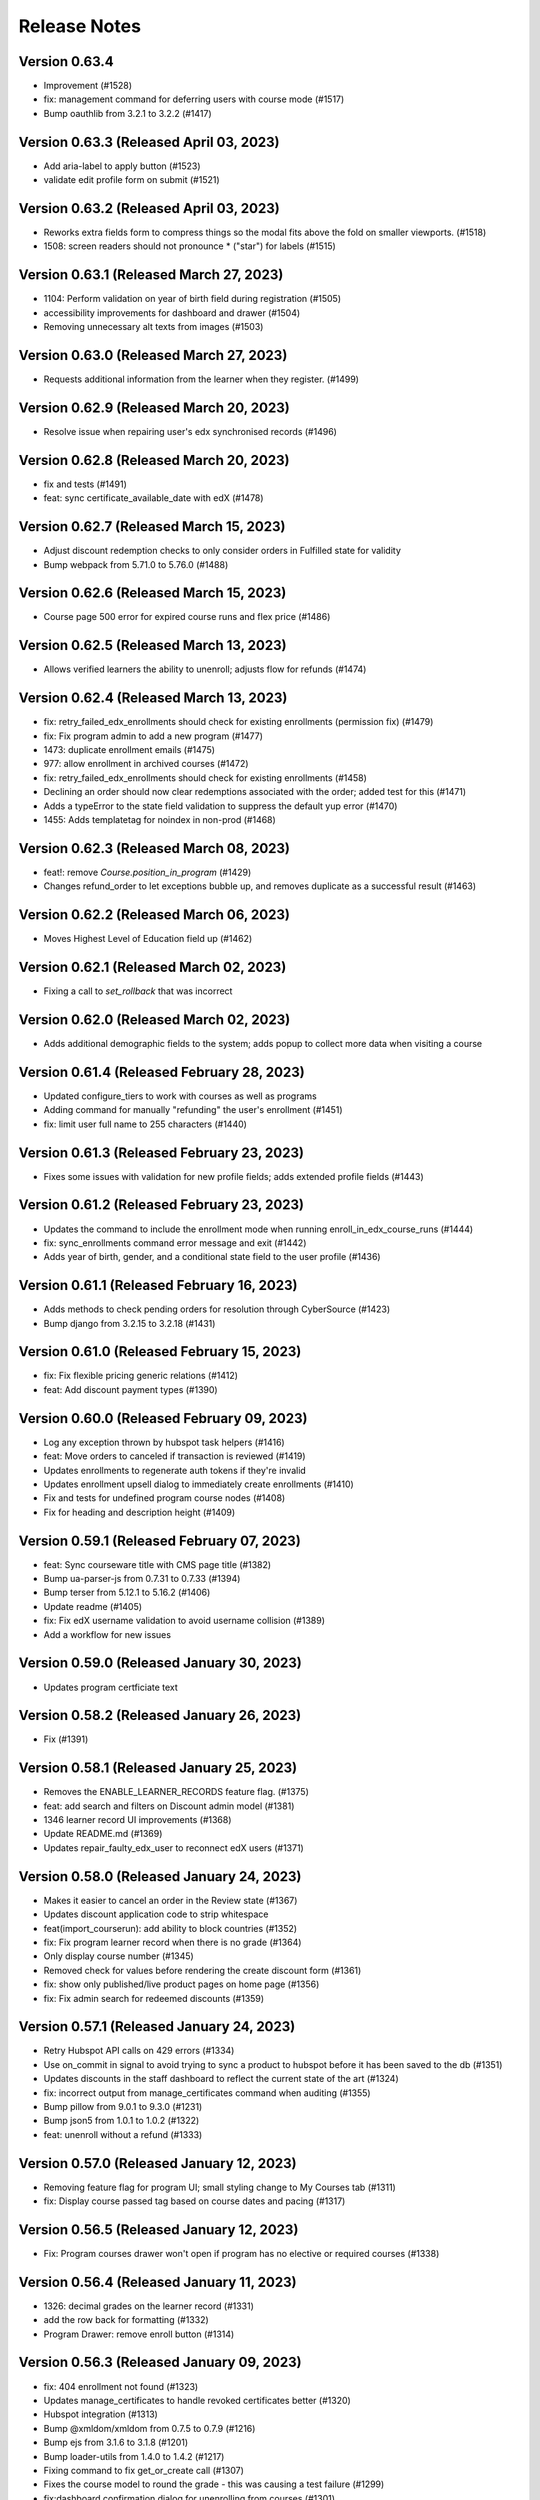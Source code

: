 Release Notes
=============

Version 0.63.4
--------------

- Improvement (#1528)
- fix: management command for deferring users with course mode (#1517)
- Bump oauthlib from 3.2.1 to 3.2.2 (#1417)

Version 0.63.3 (Released April 03, 2023)
--------------

- Add aria-label to apply button (#1523)
- validate edit profile form on submit (#1521)

Version 0.63.2 (Released April 03, 2023)
--------------

- Reworks extra fields form to compress things so the modal fits above the fold on smaller viewports. (#1518)
- 1508: screen readers should not pronounce * ("star") for labels (#1515)

Version 0.63.1 (Released March 27, 2023)
--------------

- 1104: Perform validation on year of birth field during registration (#1505)
- accessibility improvements for dashboard and drawer (#1504)
- Removing unnecessary alt texts from images (#1503)

Version 0.63.0 (Released March 27, 2023)
--------------

- Requests additional information from the learner when they register. (#1499)

Version 0.62.9 (Released March 20, 2023)
--------------

- Resolve issue when repairing user's edx synchronised records (#1496)

Version 0.62.8 (Released March 20, 2023)
--------------

- fix and tests (#1491)
- feat: sync certificate_available_date with edX (#1478)

Version 0.62.7 (Released March 15, 2023)
--------------

- Adjust discount redemption checks to only consider orders in Fulfilled state for validity
- Bump webpack from 5.71.0 to 5.76.0 (#1488)

Version 0.62.6 (Released March 15, 2023)
--------------

- Course page 500 error for expired course runs and flex price (#1486)

Version 0.62.5 (Released March 13, 2023)
--------------

- Allows verified learners the ability to unenroll; adjusts flow for refunds (#1474)

Version 0.62.4 (Released March 13, 2023)
--------------

- fix: retry_failed_edx_enrollments should check for existing enrollments (permission fix) (#1479)
- fix: Fix program admin to add a new program (#1477)
- 1473: duplicate enrollment emails (#1475)
- 977: allow enrollment in archived courses (#1472)
- fix: retry_failed_edx_enrollments should check for existing enrollments (#1458)
- Declining an order should now clear redemptions associated with the order; added test for this (#1471)
- Adds a typeError to the state field validation to suppress the default yup error (#1470)
- 1455: Adds templatetag for noindex in non-prod (#1468)

Version 0.62.3 (Released March 08, 2023)
--------------

- feat!: remove `Course.position_in_program` (#1429)
- Changes refund_order to let exceptions bubble up, and removes duplicate as a successful result (#1463)

Version 0.62.2 (Released March 06, 2023)
--------------

- Moves Highest Level of Education field up (#1462)

Version 0.62.1 (Released March 02, 2023)
--------------

- Fixing a call to `set_rollback` that was incorrect

Version 0.62.0 (Released March 02, 2023)
--------------

- Adds additional demographic fields to the system; adds popup to collect more data when visiting a course

Version 0.61.4 (Released February 28, 2023)
--------------

- Updated configure_tiers to work with courses as well as programs
- Adding command for manually "refunding" the user's enrollment (#1451)
- fix: limit user full name to 255 characters (#1440)

Version 0.61.3 (Released February 23, 2023)
--------------

- Fixes some issues with validation for new profile fields; adds extended profile fields (#1443)

Version 0.61.2 (Released February 23, 2023)
--------------

- Updates the command to include the enrollment mode when running enroll_in_edx_course_runs (#1444)
- fix: sync_enrollments command error message and exit (#1442)
- Adds year of birth, gender, and a conditional state field to the user profile (#1436)

Version 0.61.1 (Released February 16, 2023)
--------------

- Adds methods to check pending orders for resolution through CyberSource (#1423)
- Bump django from 3.2.15 to 3.2.18 (#1431)

Version 0.61.0 (Released February 15, 2023)
--------------

- fix: Fix flexible pricing generic relations (#1412)
- feat: Add discount payment types (#1390)

Version 0.60.0 (Released February 09, 2023)
--------------

- Log any exception thrown by hubspot task helpers (#1416)
- feat: Move orders to canceled if transaction is reviewed (#1419)
- Updates enrollments to regenerate auth tokens if they're invalid
- Updates enrollment upsell dialog to immediately create enrollments (#1410)
- Fix and tests for undefined program course nodes (#1408)
- Fix for heading and description height (#1409)

Version 0.59.1 (Released February 07, 2023)
--------------

- feat: Sync courseware title with CMS page title (#1382)
- Bump ua-parser-js from 0.7.31 to 0.7.33 (#1394)
- Bump terser from 5.12.1 to 5.16.2 (#1406)
- Update readme (#1405)
- fix: Fix edX username validation to avoid username collision (#1389)
- Add a workflow for new issues

Version 0.59.0 (Released January 30, 2023)
--------------

- Updates program certficiate text

Version 0.58.2 (Released January 26, 2023)
--------------

- Fix (#1391)

Version 0.58.1 (Released January 25, 2023)
--------------

- Removes the ENABLE_LEARNER_RECORDS feature flag. (#1375)
- feat: add search and filters on Discount admin model (#1381)
- 1346 learner record UI improvements (#1368)
- Update README.md (#1369)
- Updates repair_faulty_edx_user to reconnect edX users (#1371)

Version 0.58.0 (Released January 24, 2023)
--------------

- Makes it easier to cancel an order in the Review state (#1367)
- Updates discount application code to strip whitespace
- feat(import_courserun): add ability to block countries (#1352)
- fix: Fix program learner record when there is no grade (#1364)
- Only display course number (#1345)
- Removed check for values before rendering the create discount form (#1361)
- fix: show only published/live product pages on home page (#1356)
- fix: Fix admin search for redeemed discounts (#1359)

Version 0.57.1 (Released January 24, 2023)
--------------

- Retry Hubspot API calls on 429 errors (#1334)
- Use on_commit in signal to avoid trying to sync a product to hubspot before it has been saved to the db (#1351)
- Updates discounts in the staff dashboard to reflect the current state of the art (#1324)
- fix: incorrect output from manage_certificates command when auditing (#1355)
- Bump pillow from 9.0.1 to 9.3.0 (#1231)
- Bump json5 from 1.0.1 to 1.0.2 (#1322)
- feat: unenroll without a refund (#1333)

Version 0.57.0 (Released January 12, 2023)
--------------

- Removing feature flag for program UI; small styling change to My Courses tab (#1311)
- fix: Display course passed tag based on course dates and pacing (#1317)

Version 0.56.5 (Released January 12, 2023)
--------------

- Fix: Program courses drawer won't open if program has no elective or required courses (#1338)

Version 0.56.4 (Released January 11, 2023)
--------------

- 1326: decimal grades on the learner record (#1331)
- add the row back for formatting (#1332)
- Program Drawer: remove enroll button (#1314)

Version 0.56.3 (Released January 09, 2023)
--------------

- fix: 404 enrollment not found (#1323)
- Updates manage_certificates to handle revoked certificates better (#1320)
- Hubspot integration (#1313)
- Bump @xmldom/xmldom from 0.7.5 to 0.7.9 (#1216)
- Bump ejs from 3.1.6 to 3.1.8 (#1201)
- Bump loader-utils from 1.4.0 to 1.4.2 (#1217)
- Fixing command to fix get_or_create call (#1307)
- Fixes the course model to round the grade - this was causing a test failure (#1299)
- fix:dashboard confirmation dialog for unenrolling from courses (#1301)

Version 0.56.2 (Released January 03, 2023)
--------------

- Revert "Removes feature flag; small styling adjustment on My Courses tab when no Programs tab"
- Removes feature flag; small styling adjustment on My Courses tab when no Programs tab
- fix: don't show programs tab if user isn't enrolled in a program (#1303)
- Update course message if already enrolled (#1300)

Version 0.56.1 (Released December 21, 2022)
--------------

- fix: Fix courseware URL in command (#1305)
- Updates button styling to sync border widths; updates close button on drawer
- Fixed program info card to render course details link properly

Version 0.56.0 (Released December 20, 2022)
--------------

- Changing the URL so that it ends in /home (rather than /, which directed learners to the about page) (#1295)
- Updates the program drawer to use the requirements tree (#1281)
- fix: program certificate link text (#1282)
- Updates course run and program certificate models to limit choices just to certificate pages in admin

Version 0.55.1 (Released December 19, 2022)
--------------

- fix: certificate template improvements (#1261)
- feat: management command for creating, revoking program certificates (#1260)
- fix: edx-api-client requirement update (#1287)
- Edx verified force enrollment after enrollment end date (#1225)
- Updates program UI to enable unenrollments
- Program drawer remove not enrolled (#1278)
- 1252: dashboard course should not be in progress and ended at the same time (#1279)

Version 0.55.0 (Released December 14, 2022)
--------------

- added program certificates migration from micromasters
- Run command to create initial revisions in `configure_instance` (#1262)
- Removed program readable ID from the card. (#1274)
- 1253: dashboard courses and programs tabs aren't screen reader accessible (#1267)

Version 0.54.6 (Released December 09, 2022)
--------------

- Flipping the default for `for_flexible_pricing` from True to False (#1268)

Version 0.54.5 (Released December 09, 2022)
--------------

- Adds courserun importing from edX (like sync_courserun, but moreso) (#1256)
- Fixes the URL in the partner school email (#1248)

Version 0.54.4 (Released December 08, 2022)
--------------

- fix: program certificate creation should use ProgramRequirement tree (#1239)
- Updates program drawer to handle empty requirements trees, adds function to check for invalid trees

Version 0.54.3 (Released December 07, 2022)
--------------

- Adds "reference_number" to the searchable fields in the BaseOrderAdmin and FulfilledOrderAdmin classes

Version 0.54.2 (Released December 05, 2022)
--------------

- Adds program record functionality
- Change ubuntu-latest to ubuntu-20.04 on all hithub actions yml files

Version 0.54.1 (Released November 22, 2022)
--------------

- 1207 accessibility more dates popup on course pages lacks keyboard controls (#1230)

Version 0.54.0 (Released November 21, 2022)
--------------

- fixing list formatting in generate_discount_code.rst
- Adds some checks to ensure there is a requirements tree before walking it
- Adds some additional options and docs for some management commands

Version 0.53.3 (Released November 17, 2022)
--------------

- 1206 dashboard course detail and view certificate links are too close together (#1209)

Version 0.53.2 (Released November 16, 2022)
--------------

- Adds some code to walk the requirements tree if there are nested operators
- removes ol-django openedx from test_requirements, updates other requirements to get google-sheets-refunds 0.7.0
- Re-groups enrollments in the program drawer and adds tags back to enrollments

Version 0.53.1 (Released November 15, 2022)
--------------

- Fix accidental deletion of requirements

Version 0.53.0 (Released November 14, 2022)
--------------

- added migration to import program enrollments from MicroMaster

Version 0.52.0 (Released November 14, 2022)
--------------

- Fix issues with requirements admin assets

Version 0.51.3 (Released November 04, 2022)
--------------

- Enhance Product admin search and List display (#1194)

Version 0.51.2 (Released November 03, 2022)
--------------

- Add honor code link to account creation dialog (#1187)

Version 0.51.1 (Released November 02, 2022)
--------------

- added a import script to backfill PaidCourseRun for the legacy orders
- Adds wrapper command to bootstrap a fresh MITxOnline instance

Version 0.51.0 (Released November 01, 2022)
--------------

- Add missing import
- Added program requirements data model and admin

Version 0.50.3 (Released October 27, 2022)
--------------

- Adds management command to create a really basic courseware about page.
- Adds a management command to create courseware objects

Version 0.50.2 (Released October 26, 2022)
--------------

- Fix fmt and fmt:check commands
- Adds a management command to create and optionally enroll a user

Version 0.50.1 (Released October 25, 2022)
--------------

- feat: program certificates (#1072)
- feat: User verified course enrollment (#1129)

Version 0.50.0 (Released October 25, 2022)
--------------

- Updating version of mitol-django-payment-gateway to 1.7.1.
- feat: sync is_self_paced from edX (#1158)
- Some changes to the Varnish config; the host was getting set wrong so there were some issues with generated URLs
- Adding simple Varnish config file and service block; should be caching now on port 8013

Version 0.49.4 (Released October 20, 2022)
--------------

- add course certificate migration from MM

Version 0.49.3 (Released October 20, 2022)
--------------

- Adds updated dashboard UI for programs
- Changes staff dashboard to use Django sessions rather than OAuth2

Version 0.49.2 (Released October 19, 2022)
--------------

- 1148: course-enrollment-upgrading-is-not-ever-synchronized-with-edx-if-the-original-update-request-fails (#1151)

Version 0.49.1 (Released October 19, 2022)
--------------

- docs: add information about certificates management (#1136)
- 1143&1144 Fix search and improve loading for e-commerce admin (#1145)

Version 0.49.0 (Released October 17, 2022)
--------------

- Adds a management command to create discount code(s) from the command line
- 1141 Display end date when course ends on dashboard (#1146)
- update course run as raw field on CourseRunGrade admin

Version 0.48.3 (Released October 17, 2022)
--------------

- 1114 Add /checkout/ to no cache urls (#1132)
- Removes unused ecommerce feature flags

Version 0.48.2 (Released October 12, 2022)
--------------

- Updates `configure_for_dedp` command to make it more generic
- Added reference number to list display (#1128)

Version 0.48.1 (Released October 11, 2022)
--------------

- DRYed up the redirect code

Version 0.48.0 (Released October 11, 2022)
--------------

- 1119 Fix basket search for Django admin (#1120)
- Adds additional error reporting; accepts transactions with status code 100
- 1102 Use raw id field for discount in admin (#1112)
- 1115 Use raw id field for order in transactions admin (#1118)
- Fix course model course number property (#1103)
- Updating the enrollment code query to match on email or username now
- 842: sync coursrun upgrade deadline with edx (#1098)
- Added /courses/ to the cache-control list (there's dynamic stuff on course pages; this should keep it out of the Fastly cache)

Version 0.47.3 (Released October 07, 2022)
--------------

- 1094: log information when an order callback request results in an unknown error (#1099)
- Online-1100 Disable price on course page (#1101)
- Save users with no enrollment into file (#1096)
- Updates the call to subscribe to edX emails to be in a post-commit hook

Version 0.47.2 (Released October 04, 2022)
--------------

- made order admin page view-only

Version 0.47.1 (Released October 04, 2022)
--------------

- fixed letter_grade and grade in MM migration query to match with production

Version 0.47.0 (Released October 04, 2022)
--------------

- Fix a small bug in upgrade_eligible_users (#1081)
- Adds dupe checking for generated codes; adds --expires flag to set the expiration date on generated codes
- 1044: when referring to a course in email dont include the full course (#1076)
- fix: show zero for negative prices (#1079)
- update local only enrollments error to filter out unenrolled

Version 0.46.3 (Released October 03, 2022)
--------------

- Upgrade legacy learners that paid and are enrolled, have exam attempt (#1059)
- Revert "1044: when referring to a course in email don't include the full course (#1060)" (#1071)
- 1044: when referring to a course in email don't include the full course (#1060)
- remove unused variables + update eslint config
- Adds management command to generate enrollment codes for legacy learners
- add webpack-bundle-analyzer
- Changes the receipt email subject

Version 0.46.2 (Released September 29, 2022)
--------------

- Online-1035 Display upgrade dialog when Ecommerce enabled (#1065)

Version 0.46.1 (Released September 28, 2022)
--------------

- 1051: Don't display "active" on the dashboard when it is past the course run's course_end date (#1057)
- added management command to create products for DEDP
- 1036 enrolled button on about page links to course before it has started (#1056)
- updated payment response reason code to log error for 1xx
- Bump jwcrypto from 1.0 to 1.4 (#1022)
- Online-1048 Add top margin for footer (#1052)
- Removed an "import this" and updated settings to make cssutils log less verbosely

Version 0.46.0 (Released September 27, 2022)
--------------

- Updates the order fulfillment code to wait for the transaction to complete before sending message
- Missed a spot where get_order_from_cybersource_payment_response needed to be wrapped in a transaction
- Bump oauthlib from 3.1.1 to 3.2.1 (#1008)

Version 0.45.7 (Released September 23, 2022)
--------------

- Fixes duplicate key error when returning to cart using back button

Version 0.45.6 (Released September 22, 2022)
--------------

- fix: product discount calculation for inactive product on course detail page (#1026)
- added user info to sync_enrollment and updated sentry config to pass send_default_pii

Version 0.45.5 (Released September 21, 2022)
--------------

- Bump google sheets versions
- Adds a management command to create a basic financial assistance form for a courseware object
- Fix (#1018)

Version 0.45.4 (Released September 21, 2022)
--------------

- fix: text change to OFAC disclaimer (#992)
- Adds an email message that is sent when an order is refunded

Version 0.45.3 (Released September 20, 2022)
--------------

- data migration for certificate index page (#974)
- fix(deps): pin dependencies

Version 0.45.2 (Released September 20, 2022)
--------------

- fixed the link to the flexible pricing form on the course detail popup
- Fix factory-boy package name and pin
- Fixing test - forcing Decimal type and limiting calced amount to 0
- chore(deps): update actions/checkout action to v3
- chore(deps): update dependency attrs to v22
- chore(deps): update codecov/codecov-action action to v3
- chore(deps): update actions/cache action to v3
- chore(deps): update actions/setup-python action to v4
- display certificate start and end date on template (#973)
- Versioning of certificate template (#903)

Version 0.45.1 (Released September 19, 2022)
--------------

- fixed course/program filter for flexible pricing request
- Fix renovate config
- Add renovate.json5
- updated justifications based on action for flexible pricing requests in refine admin
- feat: Add command for certificate management (#897)
- Adding list_display for FlexiblePriceAdmin (#971)
- 942: unauthorized user can access staff dashboard (#969)
- added course/program filter to flexible pricing request on dashboard
- added legacy grades migration, updated enrollment
- Updates product pages to allow for price widget display based on flexible pricing submission and status; added some helper stuff for calculating discounted amounts for arbitrary products
- Adds a refresh button to the Flexible Pricing Request list page in staff dashboard

Version 0.45.0 (Released September 14, 2022)
--------------

- design tweaks on order/product/dashboard pages
- 842: sync-coursrun-upgrade-deadline-with-edx (#919)
- Adds a check to make sure flexible pricing forms have the right fields in them
- Online-941 Filter zero value discounts on checkout (#958)
- Online-943 Update course start string (#946)

Version 0.44.0 (Released September 09, 2022)
--------------

- Fix failing test_order_refund_success_with_ref_num (#948)
- Refund order based on id or reference number (#847)
- fix external checkout by passing course_id
- add is_self_paced to MicroMaster courserun import script
- fixed dashboard doesn't refresh when user unenrolls from course in program
- Adds a feature flag (overridable by URL) for the program UI
- Adds accessibility attributes to make the program drawer work better with screen readers
- Wraps the check for a course page and certificate page in a try/except so it doesn't fail if there's no course page for the courserun enrollment
- Dashboard course card UI updates (#926)
- Adds info text at the bottom of the course about pages for OFAC messaging

Version 0.43.0 (Released September 07, 2022)
--------------

- fix: certificate error when end_date is not set (#923)
- Hide description if certificate is also hidden (#922)
- Program Flexible Pricing approval page (#917)
- feat: poll grades and generate certificates (#722)
- updated color contrast on dashboard
- 905: dashboard overflow menu ⋮ accessibility (#908)
- Added queries to migrate order/line/transaction from MicroMaster
- fixed migration conflicts and discount tests
- Fixes nav issues with a course date is selected
- 884: dashboard design update (#888)
- added unique keys to ecommerce line/transaction
- add error log for transactions' reason code any number other than 100
- fix: basket checkout with zero value (#899)
- Adds setup command to bootstrap financial aid for DEDP
- Learner and anonymous certificate view- issue #692 #693 (#892)

Version 0.42.1 (Released August 31, 2022)
--------------

- Update flexible pricing approval email to eliminate errors when sending
- Adds currency code descriptions; makes sure invalid codes are removed
- Get certificate at reduced price (#856)
- 872: checkout remove clear discount and a few other tweaks (#877)

Version 0.42.0 (Released August 25, 2022)
--------------

- Fixes some issues with the Fastly API code
- Ecommerce: adds activation and expiration dates to discount codes
- Adds additional fields to the course API
- fix: active products to cart only (#874)
- Online-868 Hide enrolment button for anonymous users (#875)
- Check for program page before checking for child pages (#878)
- 811: need financial assistance link on the checkout page (#855)
- 806: ecommerce implement a cybersource notification api endpoint (#817)
- added css and js to remove incremantal arrow for income field
- Online-860 Calculate flexible price discount instead of using BasketDiscount (#861)
- Adds text to display when a flexible pricing request is assigned a $0 tier
- Purges the Fastly cache for a page once the page has been modified

Version 0.41.2 (Released August 19, 2022)
--------------

- fix: datetime issue in flexible price form (#863)
- feat: Add Certificate Template using Wagtail CMS (#740)
- feat: add course run upgrade deadline (#820)
- Online-841 Adds support for Financial Assistance Request denied email (#851)
- Online-839 Improve Financial Assistance Request List View (#845)
- Adds program pages to the CMS
- Bump django from 3.2.14 to 3.2.15 (#824)
- Online-843 Fix import and reset state bugs for financial assistance (#844)
- Online-829 Open program drawer when program title is clicked (#846)
- Update (#835)
- Online-815 Fix styling for income field (#833)

Version 0.41.1 (Released August 17, 2022)
--------------

- Fixes some conditionals to return good values if there's no CMS page for a courseware object
- Online-664 Show courseware and discount info for a financial assistance request (#796)
- online-779 Display `Documents in order` as default (#781)
- Adding an extra retry and extending startup grace period to 45s; should help with starting up on Apple Silicon

Version 0.41.0 (Released August 12, 2022)
--------------

- Fixes scrolling within the program drawer
- altered unique_object_id_validated to include content_type
- added  program tier mapping table, financial aid migration query
- Remove learners tab from staff dashboard
- More Dates: Tooltip title text, style, irrelevant dates bug fixes #767 (PR #798)
- added reference_number to Order model, backfill
- Updates flexible pricing to add a unique constraint on submissions
- Adds program support to the dashboard
- Updates status filtering to make it clearable
- Switch some settings to use urljoin
- Updated ecommerce docs to include max product price and unique CVN (#785)
- added migration queries to migrate MicroMaster courserun and enrollment
- Adds explicit binding of flexible price request forms to courseware objects
- Add a scheduled task to process_refund_requests (#773)
- altered course_run.run_tag to textfield with max_length 100
- Restrict single active product per course ID (#774)
- online-778 Order flexible prices by most recent first (#782)
- fix flow
- linting issue
- JS linting fix
- More dates for course enrollment
- 734 - registration validate username against openedx (#757)
- Updates "skipped" to "denied" in flexible pricing
- Updates courses API to explicitly create ProgramEnrollments when enrolling in a course
- 770 - flexible pricing: too many decimal places (#772)
- online-677 Indicate Financial Assistance links if available for a course (#764)
- Added backfill migration for new table paid courserun

Version 0.40.1 (Released August 04, 2022)
--------------

- fix: enrollment upgrade from free to paid version (#763)

Version 0.40.0 (Released August 02, 2022)
--------------

- fix: protect Product model from deletion (#753)
- added validation to prevent duplicated payment for paid courserun
- 751-flexible-pricing-remove-thank-you-page (#755)
- online-709 Financial Assistance: Update Financial Assistance Request Form (#718)
- added a tracking table for course run purchases
- Cleaning up some old unused imports
- Refactored action modal into its own component
- Added an error toast if the justification isn't set, updated mutation code to set state properly before mutating
- Reworked some of the state logic; using the antdesign Select rather than a bare html select

Version 0.39.6 (Released August 01, 2022)
--------------

- Add data models and command to import MM data
- Adding Google Sheets Refunds functionality to mitxonline (#723)

Version 0.39.5 (Released July 28, 2022)
--------------

- Use count instead of total from the API response (#752)
- 728: flexible pricing learner cant resubmit income after request has been denied reset (#746)
- Flexible pricing clean up email template (#743)
- Bump moment from 2.29.2 to 2.29.4 (#712)

Version 0.39.4 (Released July 27, 2022)
--------------

- Adds code to group course run enrollments by program

Version 0.39.3 (Released July 26, 2022)
--------------

- Adds support for tying a discount to a specific product
- Flexible pricing display personalized price (#720)
- Updating docs to add in path to the file you need to edit for lms settings

Version 0.39.2 (Released July 26, 2022)
--------------

- This is to adapt to a bug, that should be fixed later
- Flexible Pricing approved requests should apply to programs
- Bump lxml from 4.6.5 to 4.9.1 (#666)
- Move enabled, add default credentials/base URL
- Make suggested changes

Version 0.39.1 (Released July 25, 2022)
--------------

- Revert "Update steps for accessing and configuring devstack"
- feat: refund orders CyberSource - Integrate [mitol-django-payment-gateway] (#599)
- Add instruction to define edx base url
- Update steps for accessing and configuring devstack
- Revert "Update steps for accessing and configuring devstack"
- Update steps for accessing and configuring devstack
- Use master branch and don't clone mitodl edx

Version 0.39.0 (Released July 19, 2022)
--------------

- update the design for the flexible pricing request form (#689)

Version 0.38.0 (Released July 18, 2022)
--------------

- Adds flexible pricing flag to Discount objects
- fixes a typo ("you will find a copy of youR receipt"); adds a slash that got removed due to local config
- Adds order ID to the data that gets sent to the receipt email
- Adds healthcheck to watch and refine containers; makes refine "depend" on watch
- Remove missing section link
- OrderHistory and OrderReceiptPage to PrivateRoute
- Flexible Pricing: email notifications should be sent when statuses change
- Removes the Status inline filter (since there's another one); makes the Find Records box horizontal

Version 0.37.1 (Released July 13, 2022)
--------------

- fix(warning): use StreamFieldPanel instead of FieldPanel (#662)
- Bump django from 3.2.13 to 3.2.14 (#661)

Version 0.37.0 (Released July 07, 2022)
--------------

- Revert "Flexible Pricing: email notifications should be sent when statuses change"
- Sends email notifications when Flexible Pricing request statuses change
- asadiqbal08/Dropdown Justification is not maintaining the state after refresh (#632)
- Reworked the test a bit so it doesn't fail
- Updated refine configuration docs for deploys
- - format on ReceiptPageDetailCard - Moves the NotificationContainer inside the Header component and adds flexbox styling so alerts logically appear before the header (and are thus read first by screen readers)
- Capture learner's country when saving flexible pricing request
- Updated country_of_residence to be blankable
- Updated receipt sending stuff to parse order created date (was being passed as a string, not a datetime, and broke the filter); updated email copy

Version 0.36.2 (Released June 29, 2022)
--------------

- Add never_cache() decorator to react views
- Updated build system so refine builds for deploys
- Updates copy on Forgot Password and Email Verification screens
- Bump pyjwt from 2.1.0 to 2.4.0 (#588)
- Adds management command to find possible username conflicts
- If a coupon is entered it should replace the financial aid discount only if it's a higher discount. (#630)
- Moved orderHistory route and reworked it so it renders properly

Version 0.36.1 (Released June 22, 2022)
--------------

- feat: update cart to handle products from external checkout (#626)
- Fixes: Receipt page is empty when there is no discount code (#621)
- Show justification once status changed (#622)
- Adds Order History to the top menu
- Updates mitol-django packages
- Changing coupon code label to "Coupon code" from "Have a code?"

Version 0.36.0 (Released June 17, 2022)
--------------

- asadiqbal08/A button to deny the flexible pricing request (#611)
- flexible pricing should be applied automatically when a course is added to the cart (#614)
- Refactored menu and dialog toggles to be simple booleans
- formatting, adding verification modal tests
- Updating wording on dialog
- Added modal that is displayed when a user tries to unenroll from a certificate course

Version 0.35.0 (Released June 10, 2022)
--------------

- Cleanup and simplify configuration/localdev

Version 0.34.0 (Released June 09, 2022)
--------------

- asadiqbal08/Added Approve and Reset button to Refine Admin (#603)
- Flexible Pricing: Automatically approve if the Learner is elligible when they request it (#580)
- Adjust styles of Refine dashboard to be more MIT
- Adds free-form text searching and status searching to Refine admin for flexible pricing records
- Updated docker-compose to pull some stuff out of .env file, updated data source to use .env for base URI
- load currency exchange rate (#590)

Version 0.33.0 (Released June 06, 2022)
--------------

- asadiqbal08/Updated the Receipt Page with additional Details (#578)
- Adds a check for exchange rate description when constructing the currency list
- Adds Flexible Pricing list view to Refine admin
- Added documentation for configuring the Refine Admin

Version 0.32.2 (Released May 31, 2022)
--------------

- Adds custom email receipts to the ecommerce system

Version 0.32.1 (Released May 24, 2022)
--------------

- Removed call to save_and_log; VersionAdmin takes care of history tracking

Version 0.32.0 (Released May 23, 2022)
--------------

- Adding flexibile pricing request form functionality

Version 0.31.1 (Released May 20, 2022)
--------------

- Adding status flags, Get Certificate button to dashboard
- add financial aid models to admin and load country income thresholds (#563)

Version 0.31.0 (Released May 17, 2022)
--------------

- Adds check for product to Enroll button logic
- Added heroku deployment workflows

Version 0.30.2 (Released May 17, 2022)
--------------

- Reworked generateStartDateText to avoid short circuiting
- Bump django from 3.2.12 to 3.2.13 (#535)
- refactored out start date text generation elsewhere, added test for that, fmt caught some other stuff too
- Refactoring out EnrolledItemCard
- Adding discounts to the Refine Admin
- fix course ordering on the dashboard (#546)

Version 0.30.1 (Released April 29, 2022)
--------------

- fixes courses display incorrect date on the dashboard (#538)
- fixes ecommerce accessibility discount code error message is invisible to screen reader (#526)

Version 0.30.0 (Released April 28, 2022)
--------------

- fix video on course page is not screen reader accessible (#520)

Version 0.29.0 (Released April 21, 2022)
--------------

- Adding administrative discount APIs
- Fix tests on CI

Version 0.28.0 (Released April 21, 2022)
--------------

- fix ecommerce accessibility coupon code field has no label (#521)
- Porting flex pricing models from MicroMasters

Version 0.27.0 (Released April 20, 2022)
--------------

- Added refine admin

Version 0.26.0 (Released April 14, 2022)
--------------

- Adding back yarn workspaces

Version 0.25.1 (Released April 07, 2022)
--------------

- Documentation updates post-ecommerce

Version 0.25.0 (Released April 06, 2022)
--------------

- Revert "Add support for yarn workspaces"
- Add support for yarn workspaces
- Fixing Paid tag display on checkout page
- Adjusts tests to make them more reliable

Version 0.24.4 (Released April 06, 2022)
--------------

- Fixing some issues with order history/receipt views
- Display refund/paid tags on orde receipts
- refactor: use youtube controls for youtube videos (#491)
- styling changes - moving the main breakpoint from md to lg (see #493)
- added error method to errorable Order states, fixed isLoading on cart page to actually work

Version 0.24.3 (Released March 31, 2022)
--------------

- Adding pagination to order history page
- Bump pillow from 8.3.2 to 9.0.1 (#473)

Version 0.24.2 (Released March 28, 2022)
--------------

- Adds logic to avoid stepping on an in-progress basket when processing checkout responses
- Check for blocked countries during checkout (#477)

Version 0.24.1 (Released March 23, 2022)
--------------

- Adding code to handle refunding orders

Version 0.24.0 (Released March 23, 2022)
--------------

- Accessibility: Bypass Blocks: bypass the header on site pages for screen readers (#463)

Version 0.23.2 (Released March 18, 2022)
--------------

- fix email unsubscription inconsistency after unenrollment (#475)

Version 0.23.1 (Released March 16, 2022)
--------------

- Adding OrderReceiptPage (#449)

Version 0.23.0 (Released March 14, 2022)
--------------

- Fix cart total display when no discounts are applied
- Adding transaction_type field
- Account for baskets that end up being zero-value after discounts
- Adding Discount UI

Version 0.22.0 (Released March 08, 2022)
--------------

- Adding migration to update enrollment modes to default to audit

Version 0.21.0 (Released March 07, 2022)
--------------

- fixing privacy policy link
- Only show the upgrade sidebar if upgrade ui enabled
- Support enrolling learner as verified on payment
- Adding UX tweaks, upsell card
- unsubscribe from course emails after unenroll (#416)
- Adding order history page

Version 0.20.5 (Released February 25, 2022)
--------------

- Fixing wrapping issue with long course titles (#426)

Version 0.20.4 (Released February 24, 2022)
--------------

- Fixed 500 and 404 error pages
- Updating payment_gateway to 1.2.2, fixing some usage errors with said library
- Add url to add product to the cart and redirect.

Version 0.20.3 (Released February 23, 2022)
--------------

- Adding checkout page UI
- Add Upgrade Enrollment Dialog

Version 0.20.2 (Released February 17, 2022)
--------------

- Added feature flag to enable/disable the test checkout UI
- allow to unenroll even after the enrollment period has past (#404)

Version 0.20.1 (Released February 15, 2022)
--------------

- Removing import for turtle in models
- Adds CyberSource integration and checkout APIs

Version 0.20.0 (Released February 15, 2022)
--------------

- Bump django from 3.2.11 to 3.2.12 (#405)

Version 0.19.4 (Released February 09, 2022)
--------------

- Bump wagtail from 2.13.4 to 2.15.2 (#383)

Version 0.19.3 (Released February 08, 2022)
--------------

- Bump django from 3.2.10 to 3.2.11 (#372)

Version 0.19.2 (Released February 01, 2022)
--------------

- Format code since `black` changed regex flag order 🙄

Version 0.19.1 (Released January 31, 2022)
--------------

- Bump ipython from 7.24.1 to 7.31.1 (#382)

Version 0.19.0 (Released January 26, 2022)
--------------

- fix: add the requirements for mitol-django-openedx (#389)
- Basket Subsystems API (#370)
- fix email settings pop-up references wrong course (#380)
- Revert "Revert "Change unsubscribe UI to email settings (#375)" (#381)" (#385)
- Bump celery from 4.3.0 to 5.2.2 & celery-redbeat to 2.0.0 (#363)
- Revert "Change unsubscribe UI to email settings (#375)" (#381)
- Change unsubscribe UI to email settings (#375)
- style: style: add support footer (#371)
- fix: replacing course key with course number in enroll and unenroll email (#333)
- Sort courses on home page by date ascending (#368)
- feat: Allow users to unsubscribe from course emails from the dashboard (#329)
- Adding discount abstractions

Version 0.18.3 (Released January 06, 2022)
--------------

- Added Product subsystem REST API
- Order models
- Add black formatting check to CI

Version 0.18.2 (Released January 06, 2022)
--------------

- docs: fix broken open edx config link (#356)
- feat: add search index for readable id (#352)

Version 0.18.1 (Released January 04, 2022)
--------------

- fixing auto named migration
- updated migration after black run
- forgot to run black
- Addded Discount, UserDiscount, DiscountRedemption models
- Addded Discount, UserDiscount, DiscountRedemption models
- Documentation updates

Version 0.18.0 (Released January 04, 2022)
--------------

- Bump lxml from 4.6.3 to 4.6.5 (#335)

Version 0.17.1 (Released December 23, 2021)
--------------

- fix: enable dashboard course link when end date is in past (#349)
- Bump django from 3.2.5 to 3.2.10 (#334)
- removed unused code
- formatted course name and ordered them in explorer
- Adding Basket subsystem models (#338)

Version 0.17.0 (Released December 22, 2021)
--------------

- Added autofocus and tabindex properties to div (#328)
- Revert "Adding Basket subsystem"
- Adding Basket subsystem
- Ran formatter on admin.py
- Updated products model admin bindings to include reversion hook Updated main config to include reversion (forgot to do this earlier) You will need to migrate and run createinitialrevisions (per the django-reversion docs)
- ran formatter on new code
- migrated object list into a function
- removing unused stuff
- Added app for ecommerce, Products model, admin bindings

Version 0.16.2 (Released December 07, 2021)
--------------

- removed docker-node file
- updated task name
- asadiqbal08/ Fix accessibility issue by tabindex to header (#286)

Version 0.16.1 (Released December 02, 2021)
--------------

- Strengthen validation requirements for course pages (#318)

Version 0.16.0 (Released November 30, 2021)
--------------

- fix the build

Version 0.15.0 (Released November 29, 2021)
--------------

- Fixing: 'Enroll now' button appears when 'Enrollment start' date is in the future (#282)

Version 0.14.1 (Released November 23, 2021)
--------------

- added ol-django-authentication app to MITxOnline

Version 0.14.0 (Released November 18, 2021)
--------------

- Fixed tooltip behavior when enrollment period is active
- Course product pages: If no Video URL is set, display the Feature Image (#300)
- upgrade to yarn 3
- Bump django from 3.2 to 3.2.5 (#291)
- Bump validator from 10.11.0 to 13.7.0 (#285)
- Upgrade to django 3.2 (#196)
- Removed @ symbol as valid username character
- Use SVG for the MIT logo (#281)
- Prevented unenrollment for runs with expired enrollment period
- Load enrollment status dynamically in product detail page (#255)

Version 0.13.2 (Released November 17, 2021)
--------------

- Course product pages: If no Video URL is set, display the Feature Image (#300)

Version 0.13.1 (Released November 15, 2021)
--------------

- Fixed Heading font sizes

Version 0.13.0 (Released November 01, 2021)
--------------

- Added unenroll button to dashboard

Version 0.12.4 (Released October 28, 2021)
--------------

- removed unused depedencies and imports

Version 0.12.3 (Released October 20, 2021)
--------------

- Show dates, times, and time zones on dashboard (#254)

Version 0.12.2 (Released October 19, 2021)
--------------

- fix: remove multiple instances loading of polyfill (#248)

Version 0.12.1 (Released October 07, 2021)
--------------

- bump webpack-bundle-tracker=0.4.3 to fix deep-extend alert (#230)
- Fixed user notifications so they are only seen once

Version 0.12.0 (Released October 04, 2021)
--------------

- Added username whitespace trimming and case-insensitive unique validation
- fix product detail spacing issues (#226)

Version 0.11.2 (Released October 04, 2021)
--------------

- Added headers to tab order
- build: upgrade sentry browser and sdk version + RedisIntegration (#232)
- Fixed product detail links to in-progress enrolled course runs

Version 0.11.1 (Released September 30, 2021)
--------------

- Fixed dashboard card spacing and image sizing

Version 0.11.0 (Released September 29, 2021)
--------------

- Bump django from 3.1.12 to 3.1.13 (#213)
- fix retry_edx_enrollment management command (#209)
- Fixed 'enrolled' UI regression

Version 0.10.0 (Released September 27, 2021)
--------------

- Removed username from profile edit form

Version 0.9.1 (Released September 24, 2021)
-------------

- Fixed logged-out bug on product detail page

Version 0.9.0 (Released September 23, 2021)
-------------

- Fixed logout link
- Fixed 'enrolled' UI on product detail page
- Allowed admins/editors to access closed edX courses (#190)
- Update product description help text in CMS (#201)
- Fixed accessibility issues in forms
- Bump sqlparse from 0.4.1 to 0.4.2 (#181)
- Bump pillow from 8.3.1 to 8.3.2 (#158)
- Fixed profile and auth UI

Version 0.8.0 (Released September 21, 2021)
-------------

- Add privacy policy and terms of service links to register page (#198)
- fix: address accessibility concerns on Dashboard and Product Detail Page (#176)
- fix migration conflicts (#203)
- add help_text in courserun title and dates for syncing from edX studio course (#195)
- Implemented user-supplied usernames

Version 0.7.1 (Released September 20, 2021)
-------------

- fix: resolve the accessibility issues in header (#168)
- Pull courserun title, dates from studio (#166)
- Enable no cache for API
- Implemented country blocklist at the course level
- Added valid mitx logo (#182)

Version 0.7.0 (Released September 14, 2021)
-------------

- Fixed user menu visibility regression
- Updated Forgot Password flow in case of email does not exist. (#169)
- Added enrollment sync when dashboard loads

Version 0.6.0 (Released September 13, 2021)
-------------

- made forgot password case insensitive
- Added loading animation component and applied to dashboard

Version 0.5.1 (Released September 10, 2021)
-------------

- fix user name font weight in user menu (#165)
- fix head title for wagtail based pages (#152)
- fix: accessibility issues on homepage (#160)
- improve top-bar menu (#135)
- Added welcome message for users that complete first authentication
- Fixed CMS migrations, added startup command to configure Wagtail

Version 0.5.0 (Released September 08, 2021)
-------------

- add/enable GTM support for basic events (#140)
- update empty dashboard message (#144)
- changed background color
- asadiqbal08/Move prerequisites (#126)
- asadiqbal08/Don't link to courses that aren't open yet (#139)
- asadiqbal08/Add support for the default Feature Image (#128)

Version 0.4.2 (Released September 07, 2021)
-------------

- updated styles for Create Account and Sign In Pages
- enhance footer layout design (#129)

Version 0.4.1 (Released September 01, 2021)
-------------

- Remove settings regarding reloading worker processes (#133)
- fix: styling and layout changes for dashboard, footer and product page (#98)

Version 0.4.0 (Released August 31, 2021)
-------------

- Bump path-parse from 1.0.6 to 1.0.7 (#82)
- Made entire course card clickable
- add dashboard, rename settings in the topbar menu (#124)

Version 0.3.4 (Released August 30, 2021)
-------------

- Update openedx configuration docs
- make product page faculty memebers optional (#122)
- Fixed animation issue and overlay open/close issue
- added embeded video in product page
- Added setting to avoid name collisions in Wagtail

Version 0.3.3 (Released August 20, 2021)
-------------

- Fixed issues with register API and recaptcha (#111)

Version 0.3.2 (Released August 20, 2021)
-------------

- Implemented enrollment and notification from product detail

Version 0.3.1 (Released August 19, 2021)
-------------

- add faculty section in the product page (#89)

Version 0.3.0 (Released August 17, 2021)
-------------

- allow dot in course readable_id (#85)
- Fixed home page product URLs
- Added course index page

Version 0.2.1 (Released August 13, 2021)
-------------

- fix home page feature products section (#88)
- changed image src to valid image
- fix: made dashboard accessible only when authenticated (#77)
- home page product section (#38)

Version 0.2.0 (Released August 11, 2021)
-------------

- Implement logged-ui in the site header (#54)
- Fixed container class  styling
- Added API endpoint for creating user enrollments
- Added styling to pin footer to the bottom of the page
- Added dashboard message for users with no enrollments
- fix wagtail media upload error (#66)
- added styling for header logo and sinin/creat account links (#37)
- Removed unneeded auth fields
- asadiqbal08/Basic Product Detail Page (#45)
- add header hero section details (#48)

Version 0.1.1 (Released August 05, 2021)
-------------

- fix the regex length issue for forgot-email api
- Implement resource pages and links from site footer (#36)

Version 0.1.0 (Released August 04, 2021)
-------------

- Implement basic site footer content (#41)
- Cleaned up stale references to xpro in docs
- Added minimal learner dashboard
- Fix flaky util test
- Add courses app
- Added Wagtail and initial model definitions

